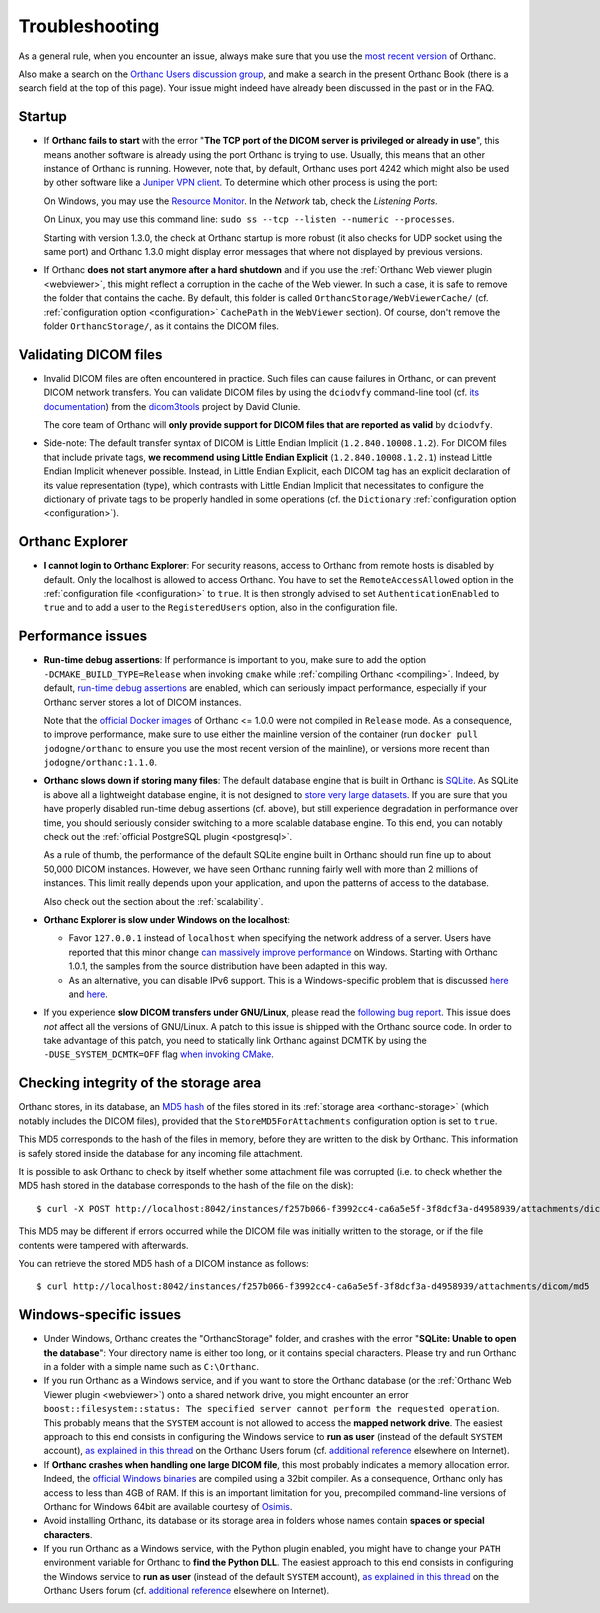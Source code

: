 .. _troubleshooting:

Troubleshooting
===============

As a general rule, when you encounter an issue, always make sure that
you use the `most recent version
<https://www.orthanc-server.com/download.php>`__ of Orthanc.

Also make a search on the `Orthanc Users discussion group
<https://groups.google.com/forum/#!forum/orthanc-users>`__, and make a
search in the present Orthanc Book (there is a search field at the top
of this page). Your issue might indeed have already been discussed in
the past or in the FAQ.

Startup
-------

* If **Orthanc fails to start** with the error "**The TCP port of the DICOM 
  server is privileged or already in use**", this means another software is
  already using the port Orthanc is trying to use.  Usually, this means
  that an other instance of Orthanc is running.  However, note that, by default, 
  Orthanc uses port 4242 which might also be used by other software like
  a `Juniper VPN client <https://www.file.net/process/dsncservice.exe.html>`__.
  To determine which other process is using the port: 

  On Windows, you may use the `Resource Monitor <https://en.wikipedia.org/wiki/Resource_Monitor>`__.
  In the `Network` tab, check the `Listening Ports`.  

  On Linux, you may use this command line: ``sudo ss --tcp --listen --numeric --processes``.

  Starting with version 1.3.0, the check at Orthanc startup is more robust
  (it also checks for UDP socket using the same port) and Orthanc 1.3.0 might 
  display error messages that where not displayed by previous versions.

* If Orthanc **does not start anymore after a hard shutdown** and if
  you use the :ref:`Orthanc Web viewer plugin <webviewer>`, this might
  reflect a corruption in the cache of the Web viewer. In such a case,
  it is safe to remove the folder that contains the cache. By default,
  this folder is called ``OrthancStorage/WebViewerCache/``
  (cf. :ref:`configuration option <configuration>` ``CachePath`` in
  the ``WebViewer`` section). Of course, don't remove the folder
  ``OrthancStorage/``, as it contains the DICOM files.
  
  
Validating DICOM files
----------------------

* Invalid DICOM files are often encountered in practice. Such files
  can cause failures in Orthanc, or can prevent DICOM network
  transfers. You can validate DICOM files by using the ``dciodvfy``
  command-line tool (cf. `its documentation
  <http://dclunie.com/dicom3tools/dciodvfy.html>`__) from the
  `dicom3tools <https://www.dclunie.com/dicom3tools.html>`__ project
  by David Clunie.

  The core team of Orthanc will **only provide support for DICOM files
  that are reported as valid** by ``dciodvfy``.

* Side-note: The default transfer syntax of DICOM is Little Endian
  Implicit (``1.2.840.10008.1.2``). For DICOM files that include
  private tags, **we recommend using Little Endian Explicit**
  (``1.2.840.10008.1.2.1``) instead Little Endian Implicit whenever
  possible. Instead, in Little Endian Explicit, each DICOM tag has an
  explicit declaration of its value representation (type), which
  contrasts with Little Endian Implicit that necessitates to configure
  the dictionary of private tags to be properly handled in some
  operations (cf. the ``Dictionary`` :ref:`configuration option
  <configuration>`).
  
  
Orthanc Explorer
----------------

* **I cannot login to Orthanc Explorer**: For security reasons, access
  to Orthanc from remote hosts is disabled by default. Only the
  localhost is allowed to access Orthanc. You have to set the
  ``RemoteAccessAllowed`` option in the :ref:`configuration file
  <configuration>` to ``true``. It is then strongly advised to set
  ``AuthenticationEnabled`` to ``true`` and to add a user to the
  ``RegisteredUsers`` option, also in the configuration file.


Performance issues
------------------

* **Run-time debug assertions**: If performance is important to you,
  make sure to add the option ``-DCMAKE_BUILD_TYPE=Release`` when
  invoking ``cmake`` while :ref:`compiling Orthanc
  <compiling>`. Indeed, by default, `run-time debug assertions
  <https://en.wikipedia.org/wiki/Assertion_(software_development)#Assertions_for_run-time_checking>`_
  are enabled, which can seriously impact performance, especially if
  your Orthanc server stores a lot of DICOM instances.

  Note that the `official Docker images
  <https://github.com/jodogne/OrthancDocker>`__ of Orthanc <= 1.0.0
  were not compiled in ``Release`` mode. As a consequence, to improve
  performance, make sure to use either the mainline version of the
  container (run ``docker pull jodogne/orthanc`` to ensure you use the
  most recent version of the mainline), or versions more recent than
  ``jodogne/orthanc:1.1.0``.

* **Orthanc slows down if storing many files**: The default database
  engine that is built in Orthanc is `SQLite
  <https://www.sqlite.org/index.html>`__. As SQLite is above all a
  lightweight database engine, it is not designed to `store very large
  datasets <https://www.sqlite.org/whentouse.html>`__. If you are sure
  that you have properly disabled run-time debug assertions
  (cf. above), but still experience degradation in performance over
  time, you should seriously consider switching to a more scalable
  database engine. To this end, you can notably check out the
  :ref:`official PostgreSQL plugin <postgresql>`.

  As a rule of thumb, the performance of the default SQLite engine
  built in Orthanc should run fine up to about 50,000 DICOM instances.
  However, we have seen Orthanc running fairly well with more than 2
  millions of instances. This limit really depends upon your
  application, and upon the patterns of access to the database.

  Also check out the section about the :ref:`scalability`.


* **Orthanc Explorer is slow under Windows on the localhost**:

  - Favor ``127.0.0.1`` instead of ``localhost`` when specifying the
    network address of a server. Users have reported that this minor
    change `can massively improve performance
    <https://groups.google.com/d/msg/orthanc-users/tTe28zR0nGk/Lvs0STJLAgAJ>`__
    on Windows. Starting with Orthanc 1.0.1, the samples from the
    source distribution have been adapted in this way.

  - As an alternative, you can disable IPv6 support. This is a
    Windows-specific problem that is discussed `here
    <https://superuser.com/questions/43823/google-chrome-is-slow-to-localhost>`__
    and `here
    <https://stackoverflow.com/questions/1726585/firefox-and-chrome-slow-on-localhost-known-fix-doesnt-work-on-windows-7>`__.

* If you experience **slow DICOM transfers under GNU/Linux**, please
  read the `following bug report
  <https://bugs.debian.org/cgi-bin/bugreport.cgi?bug=785400>`__. This
  issue does *not* affect all the versions of GNU/Linux. A patch to
  this issue is shipped with the Orthanc source code. In order to take
  advantage of this patch, you need to statically link Orthanc against
  DCMTK by using the ``-DUSE_SYSTEM_DCMTK=OFF`` flag `when invoking
  CMake
  <https://hg.orthanc-server.com/orthanc/file/default/LinuxCompilation.txt>`__.

  
Checking integrity of the storage area
--------------------------------------

.. highlight:: bash

Orthanc stores, in its database, an `MD5 hash
<https://en.wikipedia.org/wiki/MD5>`_ of the files stored in its
:ref:`storage area <orthanc-storage>` (which notably includes the
DICOM files), provided that the ``StoreMD5ForAttachments``
configuration option is set to ``true``.

This MD5 corresponds to the hash of the files in memory, before they
are written to the disk by Orthanc. This information is safely stored
inside the database for any incoming file attachment.

It is possible to ask Orthanc to check by itself whether some attachment
file was corrupted (i.e. to check whether the MD5 hash stored in the
database corresponds to the hash of the file on the disk)::

  $ curl -X POST http://localhost:8042/instances/f257b066-f3992cc4-ca6a5e5f-3f8dcf3a-d4958939/attachments/dicom/verify-md5 -d ''

This MD5 may be different if errors occurred while the DICOM file was
initially written to the storage, or if the file contents were
tampered with afterwards.

You can retrieve the stored MD5 hash of a DICOM instance as follows::

  $ curl http://localhost:8042/instances/f257b066-f3992cc4-ca6a5e5f-3f8dcf3a-d4958939/attachments/dicom/md5

Windows-specific issues
-----------------------

* Under Windows, Orthanc creates the "OrthancStorage" folder, and
  crashes with the error "**SQLite: Unable to open the database**":
  Your directory name is either too long, or it contains special
  characters. Please try and run Orthanc in a folder with a simple
  name such as ``C:\Orthanc``.

* If you run Orthanc as a Windows service, and if you want to store
  the Orthanc database (or the :ref:`Orthanc Web Viewer plugin
  <webviewer>`) onto a shared network drive, you might encounter an
  error ``boost::filesystem::status: The specified server cannot
  perform the requested operation``. This probably means that the
  ``SYSTEM`` account is not allowed to access the **mapped network
  drive**. The easiest approach to this end consists in configuring
  the Windows service to **run as user** (instead of the default
  ``SYSTEM`` account), `as explained in this thread
  <https://groups.google.com/g/orthanc-users/c/axrJfgA-Enk/m/Zeg3iUPOAwAJ>`__
  on the Orthanc Users forum (cf. `additional reference
  <https://docs.microfocus.com/SM/9.61/Hybrid/Content/serversetup/tasks/configure_the_service_manager_service_to_run_as_a_windows_user.htm>`__
  elsewhere on Internet).

* If **Orthanc crashes when handling one large DICOM file**, this most
  probably indicates a memory allocation error. Indeed, the `official
  Windows binaries
  <https://www.orthanc-server.com/download-windows.php>`__ are compiled
  using a 32bit compiler. As a consequence, Orthanc only has access to
  less than 4GB of RAM. If this is an important limitation for you,
  precompiled command-line versions of Orthanc for Windows 64bit are
  available courtesy of `Osimis
  <https://www.osimis.io/en/download.html>`__.

* Avoid installing Orthanc, its database or its storage area in
  folders whose names contain **spaces or special characters**.

* If you run Orthanc as a Windows service, with the Python plugin
  enabled, you might have to change your ``PATH`` environment variable
  for Orthanc to **find the Python DLL**. The easiest approach to this
  end consists in configuring the Windows service to **run as user**
  (instead of the default ``SYSTEM`` account), `as explained in this
  thread
  <https://groups.google.com/g/orthanc-users/c/axrJfgA-Enk/m/Zeg3iUPOAwAJ>`__
  on the Orthanc Users forum (cf. `additional reference
  <https://docs.microfocus.com/SM/9.61/Hybrid/Content/serversetup/tasks/configure_the_service_manager_service_to_run_as_a_windows_user.htm>`__
  elsewhere on Internet).
